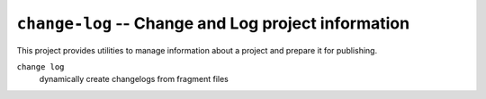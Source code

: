 ----------------------------------------------------
``change-log`` -- Change and Log project information
----------------------------------------------------

This project provides utilities to manage information about a project
and prepare it for publishing.

``change log``
    dynamically create changelogs from fragment files
